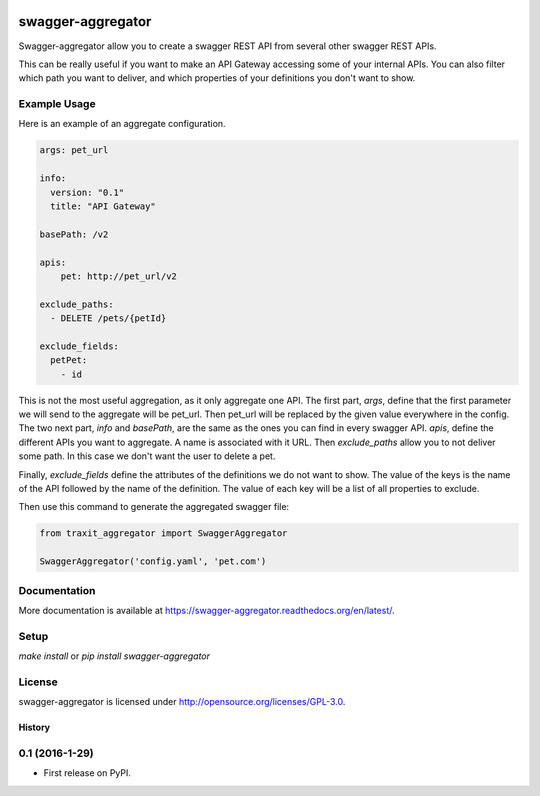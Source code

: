 .. image:: https://travis-ci.org/Trax-air/swagger-aggregator.svg?branch=master
   :alt: Travis status
   :target: https://travis-ci.org/Trax-air/swagger-aggregator

swagger-aggregator
==================

Swagger-aggregator allow you to create a swagger REST API from several other swagger REST APIs.

This can be really useful if you want to make an API Gateway accessing some of your internal APIs.
You can also filter which path you want to deliver, and which properties of your definitions you don't want to show.

Example Usage
-------------

Here is an example of an aggregate configuration.

.. code:: yaml

  args: pet_url

  info:
    version: "0.1"
    title: "API Gateway"

  basePath: /v2

  apis:
      pet: http://pet_url/v2

  exclude_paths:
    - DELETE /pets/{petId}

  exclude_fields:
    petPet:
      - id

This is not the most useful aggregation, as it only aggregate one API.
The first part, `args`, define that the first parameter we will send to the aggregate will be pet_url. Then pet_url will be replaced by the given value everywhere in the config.
The two next part, `info` and `basePath`, are the same as the ones you can find in every swagger API.
`apis`, define the different APIs you want to aggregate. A name is associated with it URL.
Then `exclude_paths` allow you to not deliver some path. In this case we don't want the user to delete a pet.

Finally, `exclude_fields` define the attributes of the definitions we do not want to show.
The value of the keys is the name of the API followed by the name of the definition. The value of each key will be a list of all properties to exclude.

Then use this command to generate the aggregated swagger file:

.. code:: python

  from traxit_aggregator import SwaggerAggregator

  SwaggerAggregator('config.yaml', 'pet.com')

Documentation
-------------

More documentation is available at https://swagger-aggregator.readthedocs.org/en/latest/.

Setup
-----

`make install` or `pip install swagger-aggregator`

License
-------

swagger-aggregator is licensed under http://opensource.org/licenses/GPL-3.0.


=======
History
=======

0.1 (2016-1-29)
------------------

* First release on PyPI.


